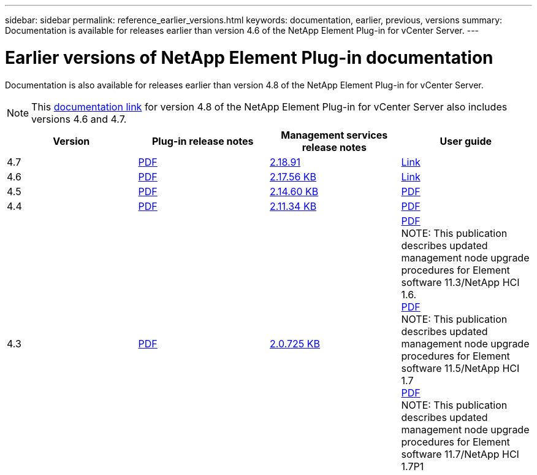 ---
sidebar: sidebar
permalink: reference_earlier_versions.html
keywords: documentation, earlier, previous, versions
summary: Documentation is available for releases earlier than version 4.6 of the NetApp Element Plug-in for vCenter Server.
---

= Earlier versions of NetApp Element Plug-in documentation
:hardbreaks:
:nofooter:
:icons: font
:linkattrs:
:imagesdir: ../media/
:keywords: documentation, earlier, previous, versions

[.lead]
Documentation is also available for releases earlier than version 4.8 of the NetApp Element Plug-in for vCenter Server.

NOTE: This link:index.html[documentation link] for version 4.8 of the NetApp Element Plug-in for vCenter Server also includes versions 4.6 and 4.7.

[cols=4*,options="header"]
|===
| Version | Plug-in release notes | Management services release notes | User guide

| 4.7 | https://library.netapp.com/ecm/ecm_download_file/ECMLP2876748[PDF^] | https://library.netapp.com/ecm/ecm_download_file/ECMLP2876748[2.18.91^] | link:index.html[Link]

| 4.6 | https://library.netapp.com/ecm/ecm_download_file/ECMLP2874631[PDF^] | https://kb.netapp.com/Advice_and_Troubleshooting/Data_Storage_Software/Management_services_for_Element_Software_and_NetApp_HCI/NetApp_Hybrid_Cloud_Control_and_Management_Services_2.17.56_Release_Notes[2.17.56 KB^] | link:index.html[Link]

| 4.5 | https://library.netapp.com/ecm/ecm_download_file/ECMLP2873396[PDF^] | https://kb.netapp.com/Advice_and_Troubleshooting/Data_Storage_Software/Management_services_for_Element_Software_and_NetApp_HCI/Management_Services_2.14.60_Release_Notes[2.14.60 KB^] | https://library.netapp.com/ecm/ecm_download_file/ECMLP2872843[PDF^]

| 4.4 | https://library.netapp.com/ecm/ecm_download_file/ECMLP2866569[PDF^] | https://kb.netapp.com/Advice_and_Troubleshooting/Data_Storage_Software/Management_services_for_Element_Software_and_NetApp_HCI/Management_Services_2.11.34_Release_Notes[2.11.34 KB^] | https://library.netapp.com/ecm/ecm_download_file/ECMLP2870280[PDF^]

| 4.3 | https://library.netapp.com/ecm/ecm_download_file/ECMLP2856119[PDF^] | https://kb.netapp.com/Advice_and_Troubleshooting/Data_Storage_Software/Management_services_for_Element_Software_and_NetApp_HCI/Management_Services_2.0.725_Release_Notes[2.0.725 KB^] | https://library.netapp.com/ecm/ecm_download_file/ECMLP2860023[PDF^]
NOTE: This publication describes updated management node upgrade procedures for Element software 11.3/NetApp HCI 1.6.
https://library.netapp.com/ecm/ecm_download_file/ECMLP2860878[PDF^]
NOTE: This publication describes updated management node upgrade procedures for Element software 11.5/NetApp HCI 1.7
https://library.netapp.com/ecm/ecm_download_file/ECMLP2863783[PDF^]
NOTE: This publication describes updated management node upgrade procedures for Element software 11.7/NetApp HCI 1.7P1

|===
